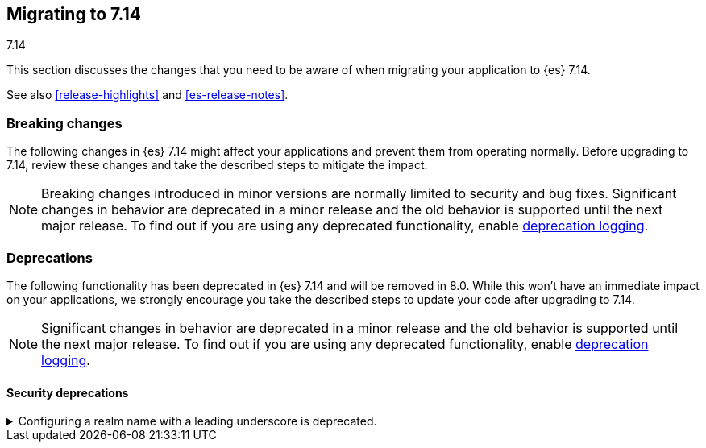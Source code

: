 [[migrating-7.14]]
== Migrating to 7.14
++++
<titleabbrev>7.14</titleabbrev>
++++

This section discusses the changes that you need to be aware of when migrating
your application to {es} 7.14.

See also <<release-highlights>> and <<es-release-notes>>.

// * <<breaking_714_blah_changes>>
// * <<breaking_714_blah_changes>>

//NOTE: The notable-breaking-changes tagged regions are re-used in the
//Installation and Upgrade Guide

//tag::notable-breaking-changes[]

[discrete]
[[breaking-changes-7.14]]
=== Breaking changes

The following changes in {es} 7.14 might affect your applications
and prevent them from operating normally.
Before upgrading to 7.14, review these changes and take the described steps
to mitigate the impact.

NOTE: Breaking changes introduced in minor versions are
normally limited to security and bug fixes.
Significant changes in behavior are deprecated in a minor release and
the old behavior is supported until the next major release.
To find out if you are using any deprecated functionality,
enable <<deprecation-logging, deprecation logging>>.

[discrete]
[[deprecated-7.14]]
=== Deprecations

The following functionality has been deprecated in {es} 7.14
and will be removed in 8.0.
While this won't have an immediate impact on your applications,
we strongly encourage you take the described steps to update your code
after upgrading to 7.14.

NOTE: Significant changes in behavior are deprecated in a minor release and
the old behavior is supported until the next major release.
To find out if you are using any deprecated functionality,
enable <<deprecation-logging, deprecation logging>>.

[discrete]
[[breaking_714_security_changes]]
==== Security deprecations

[[reserved-prefixed-realm-names]]
.Configuring a realm name with a leading underscore is deprecated.
[%collapsible]
====
*Details* +
Elasticsearch creates "synthetic" realm names on the fly for services like API keys.
These synthetic realm names are prefixed with an underscore.
Currently, user configured realms can also be given a name with a leading underscore.
This creates confusion since realm names are meant to be unique for a node.

*Impact* +
Configuring a realm name with a leading underscore is deprecated. In a future releases of {es}
it will result in an error on startup if any user configured realm has a name
with a leading underscore.
====
